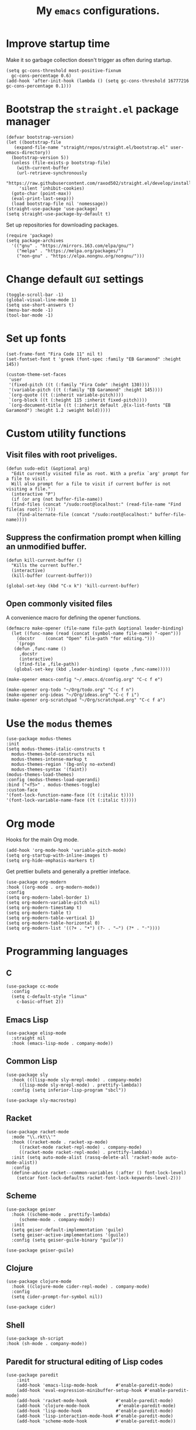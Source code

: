 #+TITLE: My ~emacs~ configurations.
#+STARTUP: overview

[[file:patchi.png]]


* Improve startup time
Make it so garbage collection doesn't trigger as often during startup.
#+begin_src elisp
  (setq gc-cons-threshold most-positive-fixnum
	gc-cons-percentage 0.6)
  (add-hook 'after-init-hook (lambda () (setq gc-cons-threshold 16777216 gc-cons-percentage 0.1)))
#+end_src
* Bootstrap the ~straight.el~ package manager
#+begin_src elisp
  (defvar bootstrap-version)
  (let ((bootstrap-file
	 (expand-file-name "straight/repos/straight.el/bootstrap.el" user-emacs-directory))
	(bootstrap-version 5))
    (unless (file-exists-p bootstrap-file)
      (with-current-buffer
	  (url-retrieve-synchronously
	   "https://raw.githubusercontent.com/raxod502/straight.el/develop/install.el"
	   'silent 'inhibit-cookies)
	(goto-char (point-max))
	(eval-print-last-sexp)))
    (load bootstrap-file nil 'nomessage))
  (straight-use-package 'use-package)
  (setq straight-use-package-by-default t)
#+end_src

Set up repositories for downloading packages.
#+begin_src elisp
  (require 'package)
  (setq package-archives
	'(("gnu" . "https://mirrors.163.com/elpa/gnu/")
	  ("melpa" . "https://melpa.org/packages/")
	  ("non-gnu" . "https://elpa.nongnu.org/nongnu/")))
#+end_src
* Change default ~GUI~ settings
#+begin_src elisp
  (toggle-scroll-bar -1)
  (global-visual-line-mode 1)
  (setq use-short-answers t)
  (menu-bar-mode -1)
  (tool-bar-mode -1)
#+end_src
* Set up fonts
#+begin_src elisp
  (set-frame-font "Fira Code 11" nil t)
  (set-fontset-font t 'greek (font-spec :family "EB Garamond" :height 145))

  (custom-theme-set-faces
   'user
   '(fixed-pitch ((t (:family "Fira Code" :height 130))))
   '(variable-pitch ((t (:family "EB Garamond" :height 145))))
   `(org-quote ((t (:inherit variable-pitch))))
   `(org-block ((t (:height 115 :inherit fixed-pitch))))
   `(org-document-title ((t (:inherit default ,@(x-list-fonts "EB Garamond") :height 1.2 :weight bold)))))
#+end_src
* Custom utility functions
** Visit files with root priveliges.
#+begin_src elisp
  (defun sudo-edit (&optional arg)
    "Edit currently visited file as root. With a prefix `arg' prompt for a file to visit.
    Will also prompt for a file to visit if current buffer is not visiting a file."
    (interactive "P")
    (if (or arg (not buffer-file-name))
	(find-files (concat "/sudo:root@localhost:" (read-file-name "Find file(as root): ")))
      (find-alternate-file (concat "/sudo:root@localhost:" buffer-file-name))))
#+end_src
** Suppress the confirmation prompt when killing an unmodified buffer.
#+begin_src elisp
  (defun kill-current-buffer ()
    "Kills the current buffer."
    (interactive)
    (kill-buffer (current-buffer)))

  (global-set-key (kbd "C-x k") 'kill-current-buffer)
#+end_src
** Open commonly visited files
A convenience macro for defining the opener functions.
#+begin_src elisp
  (defmacro make-opener (file-name file-path &optional leader-binding)
    (let ((func-name (read (concat (symbol-name file-name) "-open")))
	  (docstr    (concat "Open" file-path "for editing.")))
      `(progn
	 (defun ,func-name ()
	   ,docstr
	   (interactive)
	   (find-file ,file-path))
	 (global-set-key (kbd ,leader-binding) (quote ,func-name)))))
#+end_src

#+begin_src elisp
  (make-opener emacs-config "~/.emacs.d/config.org" "C-c f e")

  (make-opener org-todo "~/Org/todo.org" "C-c f n")
  (make-opener org-ideas "~/Org/ideas.org" "C-c f i")
  (make-opener org-scratchpad "~/Org/scratchpad.org" "C-c f a")
#+end_src

* Use the ~modus~ themes
#+begin_src elisp
  (use-package modus-themes
  :init
  (setq modus-themes-italic-constructs t
	modus-themes-bold-constructs nil
	modus-themes-intense-markup t
	modus-themes-region '(bg-only no-extend)
	modus-themes-syntax '(faint))
  (modus-themes-load-themes)
  :config (modus-themes-load-operandi)
  :bind ("<f5>" . modus-themes-toggle)
  :custom-face
  '(font-lock-function-name-face ((t (:italic t))))
  '(font-lock-variable-name-face ((t (:italic t)))))
#+end_src
* Org mode

Hooks for the main Org mode.
#+begin_src elisp
  (add-hook 'org-mode-hook 'variable-pitch-mode)
  (setq org-startup-with-inline-images t)
  (setq org-hide-emphasis-markers t)
#+end_src

Get prettier bullets and generally a prettier inteface.
#+begin_src elisp
  (use-package org-modern
  :hook ((org-mode . org-modern-mode))
  :config
  (setq org-modern-label-border 1)
  (setq org-modern-variable-pitch nil)
  (setq org-modern-timestamp t)
  (setq org-modern-table t)
  (setq org-modern-table-vertical 1)
  (setq org-modern-table-horizontal 0)
  (setq org-modern-list '((?+ . "•") (?- . "–") (?* . "◦"))))
#+end_src

* Programming languages
** C
#+begin_src elisp
  (use-package cc-mode
    :config
    (setq c-default-style "linux"
	  c-basic-offset 2))
#+end_src
** Emacs Lisp
#+begin_src elisp
  (use-package elisp-mode
    :straight nil
    :hook (emacs-lisp-mode . company-mode))
#+end_src
** Common Lisp
#+begin_src elisp
  (use-package sly
    :hook (((lisp-mode sly-mrepl-mode) . company-mode)
	   ((lisp-mode sly-mrepl-mode) . prettify-lambda))
    :config (setq inferior-lisp-program "sbcl"))

  (use-package sly-macrostep)
#+end_src
** Racket
#+begin_src elisp
  (use-package racket-mode
    :mode "\\.rkt\\'"
    :hook ((racket-mode . racket-xp-mode)
	   ((racket-mode racket-repl-mode) . company-mode)
	   ((racket-mode racket-repl-mode) . prettify-lambda))
    :init (setq auto-mode-alist (rassq-delete-all 'racket-mode auto-mode-alist))
    :config
    (define-advice racket--common-variables (:after () font-lock-level)
      (setcar font-lock-defaults racket-font-lock-keywords-level-2)))
#+end_src
** Scheme
#+begin_src elisp
  (use-package geiser
    :hook ((scheme-mode . prettify-lambda)
	   (scheme-mode . company-mode))
    :init
    (setq geiser-default-implementation 'guile)
    (setq geiser-active-implementations '(guile))
    :config (setq geiser-guile-binary "guile"))

  (use-package geiser-guile)
#+end_src
** Clojure
#+begin_src elisp
  (use-package clojure-mode
    :hook ((clojure-mode cider-repl-mode) . company-mode)
    :config
    (setq cider-prompt-for-symbol nil))

  (use-package cider)
#+end_src
** Shell
#+begin_src elisp
  (use-package sh-script
  :hook (sh-mode . company-mode))
#+end_src
** Paredit for structural editing of Lisp codes
#+begin_src elisp
  (use-package paredit
      :init
      (add-hook 'emacs-lisp-mode-hook       #'enable-paredit-mode)
      (add-hook 'eval-expression-minibuffer-setup-hook #'enable-paredit-mode)
      (add-hook 'racket-mode-hook           #'enable-paredit-mode)
      (add-hook 'clojure-mode-hook           #'enable-paredit-mode)
      (add-hook 'lisp-mode-hook             #'enable-paredit-mode)
      (add-hook 'lisp-interaction-mode-hook #'enable-paredit-mode)
      (add-hook 'scheme-mode-hook           #'enable-paredit-mode))
#+end_src
** The ~company~ completion framework
#+begin_src elisp
  (use-package company
    :config
    (setq company-idle-delay 0
	  company-minimum-prefix-length 4))
#+end_src
** Prettify the =λ= character in Lisp
#+begin_src elisp
  (defun prettify-lambda ()
    (progn (setq prettify-symbols-alist
		 '(("lambda" . 955)
		   ("LAMBDA" . 955)
		   ("fn"     . 955)))
	   (prettify-symbols-mode 1)))
#+end_src
* Definitions of various packages
** Keep the ~emacs~ directory clean
Change the default directory to keep unwanted temporary files out of the main =~/.emacs.d= directory.
#+begin_src elisp
  (setq user-emacs-directory (expand-file-name "~/.cache/emacs/"))

  (use-package no-littering)
  (setq no-littering-etc-directory (expand-file-name "etc/" user-emacs-directory))
  (setq no-littering-var-directory (expand-file-name "var/" user-emacs-directory))
  (setq auto-save-file-name-transforms
	`((".*" ,(no-littering-expand-var-file-name "auto-save/") t)))
  #+end_src

#+begin_src elisp
(setq custom-file "~/.emacs.d/custom.el")
(load custom-file t t)
#+end_src
** Git porcelain
#+begin_src elisp
  (use-package magit
    :config (setq magit-push-always-verify nil))
#+end_src
** Incremental search system & annotations in the minibuffer
#+begin_src elisp
  (use-package selectrum
  :init (selectrum-mode +1)
  (global-set-key (kbd "C-x C-z") #'selectrum-repeat))

  (use-package marginalia
  :bind (:map minibuffer-local-map ("M-A" . marginalia-cycle))
  :init
  (marginalia-mode))
#+end_src
** Package management for ~guix~
#+begin_src elisp
  (use-package guix)
#+end_src
** A convenient timer package
#+begin_src elisp
  (straight-use-package
   '(tmr :type git :host gitlab :repo "protesilaos/tmr.el"))
#+end_src
** Completion/hinting for keybindings
#+begin_src elisp
  (use-package which-key)
#+end_src
** Display hex colors
#+begin_src elisp
  (use-package rainbow-mode)
#+end_src
** Read PDFs
#+begin_src elisp
  (use-package pdf-tools
    :straight nil
    :magic ("%PDF" . pdf-view-mode)
    :init (setq-default pdf-view-display-size 'fit-height))

  (use-package pdf-view-restore
    :hook (pdf-view-mode . pdf-view-restore-mode))
#+end_src
** Convenient mode for writing text
#+begin_src elisp
  (use-package olivetti
    :hook (org-mode . olivetti-mode))
#+end_src
** Display line numbers in programming modes
#+begin_src elisp
  (use-package linum-relative
    :hook (prog-mode . linum-relative-mode)
    :init (setq linum-relative-backend 'display-line-numbers-mode))
#+end_src
